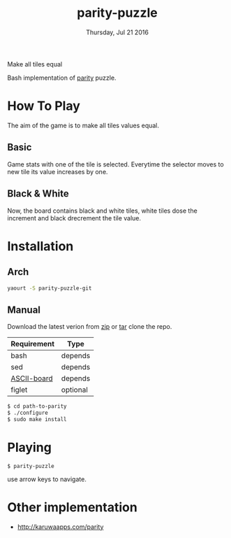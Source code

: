 #+TITLE: parity-puzzle
#+DATE: Thursday, Jul 21 2016
#+DESCRIPTION: Make all tiles equal.
#+STARTUP: showall

Make all tiles equal

[[https://raw.githubusercontent.com/rhoit/parity/dump/screenshot00.png]]

Bash implementation of [[http://www.abefehr.com/parity/][parity]] puzzle.

* How To Play

  The aim of the game is to make all tiles values equal.

** Basic

   Game stats with one of the tile is selected. Everytime the selector
   moves to new tile its value increases by one.

** Black & White

   Now, the board contains black and white tiles, white tiles dose the
   increment and black drecrement the tile value.

* Installation

** Arch
   #+BEGIN_SRC bash
     yaourt -S parity-puzzle-git
   #+END_SRC

** Manual

   Download the latest verion from [[https://github.com/rhoit/parity/archive/master.zip][zip]] or [[https://github.com/rhoit/parity/archive/master.tar.gz][tar]] clone the repo.

   | Requirement | Type     |
   |-------------+----------|
   | bash        | depends  |
   | sed         | depends  |
   | [[https://github.com/bekar/ASCII-board][ASCII-board]] | depends  |
   | figlet      | optional |

    #+begin_src bash
      $ cd path-to-parity
      $ ./configure
      $ sudo make install
    #+end_src

* Playing

  #+BEGIN_SRC language
    $ parity-puzzle
  #+END_SRC

  use arrow keys to navigate.

* Other implementation

  - http://karuwaapps.com/parity
